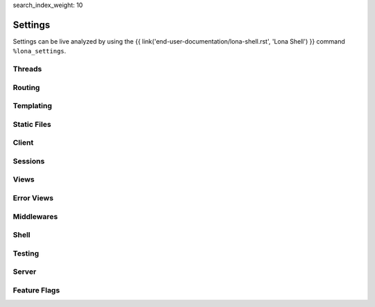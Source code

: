 search_index_weight: 10


Settings
========

Settings can be live analyzed by using the
{{ link('end-user-documentation/lona-shell.rst', 'Lona Shell') }} command
``%lona_settings``.

Threads
-------

.. setting::
    :name: MAX_WORKER_THREADS
    :path: lona.default_settings.MAX_WORKER_THREADS

.. setting::
    :name: MAX_STATIC_THREADS
    :path: lona.default_settings.MAX_STATIC_THREADS

.. setting::
    :name: MAX_RUNTIME_THREADS
    :path: lona.default_settings.MAX_RUNTIME_THREADS


Routing
-------

.. setting::
    :name: ROUTING_TABLE
    :path: lona.default_settings.ROUTING_TABLE

.. setting::
    :name: ROUTING_RESOLVE_CACHE_MAX_SIZE
    :path: lona.default_settings.ROUTING_RESOLVE_CACHE_MAX_SIZE

    Lona uses a ``functools.lru_cache`` to cache resolving requests. This
    setting configures the max size of this cache.

.. setting::
    :name: ROUTING_REVERSE_CACHE_MAX_SIZE
    :path: lona.default_settings.ROUTING_REVERSE_CACHE_MAX_SIZE

    Lona uses a ``functools.lru_cache`` to cache reverse resolving requests.
    This setting configures the max size of this cache.


Templating
----------

.. setting::
    :name: TEMPLATE_DIRS
    :path: lona.default_settings.TEMPLATE_DIRS

.. setting::
    :name: FRONTEND_TEMPLATE
    :path: lona.default_settings.FRONTEND_TEMPLATE

.. setting::
    :name: ERROR_403_TEMPLATE
    :path: lona.default_settings.ERROR_403_TEMPLATE

.. setting::
    :name: ERROR_404_TEMPLATE
    :path: lona.default_settings.ERROR_404_TEMPLATE

.. setting::
    :name: ERROR_500_TEMPLATE
    :path: lona.default_settings.ERROR_500_TEMPLATE

.. setting::
    :name: TEMPLATE_EXTRA_CONTEXT
    :path: lona.default_settings.TEMPLATE_EXTRA_CONTEXT

.. setting::
    :name: TEMPLATE_EXTRA_FILTERS
    :path: lona.default_settings.TEMPLATE_EXTRA_FILTERS

    .. note::

        Added in 1.8.4

    All filters defined in this dictionary will be added to the Jinja2
    templating environment.

    **More Information:** `Custom Jinja2 Filters <https://jinja.palletsprojects.com/en/3.0.x/api/#writing-filters>`_

Static Files
------------

.. setting::
    :name: STATIC_DIRS
    :path: lona.default_settings.STATIC_DIRS

.. setting::
    :name: STATIC_URL_PREFIX
    :path: lona.default_settings.STATIC_URL_PREFIX

.. setting::
    :name: STATIC_FILES_SERVE
    :path: lona.default_settings.STATIC_FILES_SERVE

.. setting::
    :name: STATIC_FILES_STYLE_TAGS_TEMPLATE
    :path: lona.default_settings.STATIC_FILES_STYLE_TAGS_TEMPLATE

.. setting::
    :name: STATIC_FILES_SCRIPT_TAGS_TEMPLATE
    :path: lona.default_settings.STATIC_FILES_SCRIPT_TAGS_TEMPLATE

.. setting::
    :name: STATIC_FILES_ENABLED
    :path: lona.default_settings.STATIC_FILES_ENABLED

.. setting::
    :name: STATIC_FILES_DISABLED
    :path: lona.default_settings.STATIC_FILES_DISABLED


Client
------

.. setting::
    :name: CLIENT_DEBUG
    :path: lona.default_settings.CLIENT_DEBUG

.. setting::
    :name: CLIENT_VIEW_START_TIMEOUT
    :path: lona.default_settings.CLIENT_VIEW_START_TIMEOUT

.. setting::
    :name: CLIENT_INPUT_EVENT_TIMEOUT
    :path: lona.default_settings.CLIENT_INPUT_EVENT_TIMEOUT

.. setting::
    :name: CLIENT_PING_INTERVAL
    :path: lona.default_settings.CLIENT_PING_INTERVAL

    .. note::

        Added in 1.7.4

    To disable ping messages set to ``0``.

Sessions
--------

.. setting::
    :name: SESSIONS
    :path: lona.default_settings.SESSIONS

.. setting::
    :name: SESSIONS_KEY_GENERATOR
    :path: lona.default_settings.SESSIONS_KEY_GENERATOR

.. setting::
    :name: SESSIONS_KEY_NAME
    :path: lona.default_settings.SESSIONS_KEY_NAME

.. setting::
    :name: SESSIONS_KEY_RANDOM_LENGTH
    :path: lona.default_settings.SESSIONS_KEY_RANDOM_LENGTH


Views
-----

.. setting::
    :name: FRONTEND_VIEW
    :path: lona.default_settings.FRONTEND_VIEW

.. setting::
    :name: INITIAL_SERVER_STATE
    :path: lona.default_settings.INITIAL_SERVER_STATE

    .. note::

        Added in 1.10.1

    This dict, if present, is copied to ``server.state``.
    This is a convenient way to define or load server state on startup without
    the need to write a specific middleware.

Error Views
-----------

.. setting::
    :name: ERROR_403_VIEW
    :path: lona.default_settings.ERROR_403_VIEW

.. setting::
    :name: ERROR_404_VIEW
    :path: lona.default_settings.ERROR_404_VIEW

.. setting::
    :name: ERROR_500_VIEW
    :path: lona.default_settings.ERROR_500_VIEW


Middlewares
-----------

.. setting::
    :name: MIDDLEWARES
    :path: lona.default_settings.MIDDLEWARES


Shell
-----

.. setting::
    :name: COMMANDS
    :path: lona.default_settings.COMMANDS


Testing
-------

.. setting::
    :name: TEST_VIEW_START_TIMEOUT
    :path: lona.default_settings.TEST_VIEW_START_TIMEOUT

.. setting::
    :name: TEST_INPUT_EVENT_TIMEOUT
    :path: lona.default_settings.TEST_INPUT_EVENT_TIMEOUT

Server
------

.. setting::
    :name: AIOHTTP_CLIENT_MAX_SIZE
    :path: lona.default_settings.AIOHTTP_CLIENT_MAX_SIZE

    .. note::

        Added in 1.10.2

    This value is used to set the ``client_max_size`` value for the aiohttp server.
    It defines the maximum body size of a post request accepted by the server.
    See
    `aiohttp documentation <https://docs.aiohttp.org/en/stable/web_reference.html#aiohttp.web.Application>`_
    for details.
    The default value is set to the aiohttp default of ``1024**2`` Bytes.


Feature Flags
-------------

.. setting::
    :name: STOP_DAEMON_WHEN_VIEW_FINISHES
    :path: lona.default_settings.STOP_DAEMON_WHEN_VIEW_FINISHES

    .. note::

        Added in 1.11

    Default for ``LonaView.STOP_DAEMON_WHEN_VIEW_FINISHES``.

    See `LonaView.is_daemon </end-user-documentation/views.html#lonaview-is-daemon>`_
    for details.

.. setting::
    :name: CLIENT_VERSION
    :path: lona.default_settings.CLIENT_VERSION

    Lona 2.0 will have a new JavaScript client implementation. The new
    client can be used, in compatible Lona 1 projects, by setting this value to
    ``2``.

    The currently set client version can be checked, using
    ``lona.compat.get_client_version()``, and in the frontend using
    ``Lona.client_version``.

    When the new client gets used:

        * All HTML components have to have exactly one root node (Widgets
          supported multiple root nodes until Lona 2)

        * ``lona.html.Widget`` objects are no longer supported, and can not
          be rendered in the browser

        * ``lona.html.HTML`` no longer returns a widget but exactly one
          ``lona.html.AbstractNode``.

          When ``lona.html.HTML`` gets initialized with multiple nodes, or
          the parsing result contains multiple nodes on the first level,
          ``lona.html.HTML`` wraps all nodes into one ``div`` node

.. setting::
    :name: USE_FUTURE_NODE_CLASSES
    :path: lona.default_settings.USE_FUTURE_NODE_CLASSES

    .. note::

        Added in 1.12

    Some node classes from the standard library will be replaced, in Lona 2,
    by their newer counter-parts. All new node classes can be used immediately,
    but when parsing HTML strings, using ``lon.html.HTML``, the old node
    classes get used, for compatibility reasons.


    When ``settings.USE_FUTURE_NODE_CLASSES`` is set to ``True``:


      1. ``lona.html.Select2`` gets used instead of ``lona.html.Select``